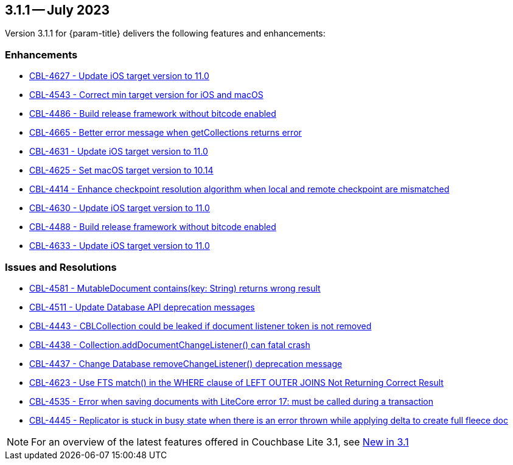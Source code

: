 [#maint-3-1-1]
== 3.1.1 -- July 2023

Version 3.1.1 for {param-title} delivers the following features and enhancements:

=== Enhancements

* https://issues.couchbase.com/browse/CBL-4627[CBL-4627 - Update iOS target version to 11.0]

* https://issues.couchbase.com/browse/CBL-4543[CBL-4543 - Correct min target version for iOS and macOS]

* https://issues.couchbase.com/browse/CBL-4486[CBL-4486 - Build release framework without bitcode enabled]

* https://issues.couchbase.com/browse/CBL-4665[CBL-4665 - Better error message when getCollections returns error]

* https://issues.couchbase.com/browse/CBL-4631[CBL-4631 - Update iOS target version to 11.0]

* https://issues.couchbase.com/browse/CBL-4625[CBL-4625 - Set macOS target version to 10.14]

* https://issues.couchbase.com/browse/CBL-4414[CBL-4414 - Enhance checkpoint resolution algorithm when local and remote checkpoint are mismatched]

* https://issues.couchbase.com/browse/CBL-4630[CBL-4630 - Update iOS target version to 11.0]

* https://issues.couchbase.com/browse/CBL-4488[CBL-4488 - Build release framework without bitcode enabled]

* https://issues.couchbase.com/browse/CBL-4633[CBL-4633 - Update iOS target version to 11.0]

=== Issues and Resolutions

* https://issues.couchbase.com/browse/CBL-4581[CBL-4581 - MutableDocument contains(key: String) returns wrong result]

* https://issues.couchbase.com/browse/CBL-4511[CBL-4511 - Update Database API deprecation messages]

* https://issues.couchbase.com/browse/CBL-4443[CBL-4443 - CBLCollection could be leaked if document listener token is not removed]

* https://issues.couchbase.com/browse/CBL-4438[CBL-4438 - Collection.addDocumentChangeListener() can fatal crash]

* https://issues.couchbase.com/browse/CBL-4437[CBL-4437 - Change Database removeChangeListener() deprecation message]

* https://issues.couchbase.com/browse/CBL-4623[CBL-4623 - Use FTS match() in the WHERE clause of LEFT OUTER JOINS Not Returning Correct Result]

* https://issues.couchbase.com/browse/CBL-4535[CBL-4535 - Error when saving documents with LiteCore error 17: must be called during a transaction]

* https://issues.couchbase.com/browse/CBL-4445[CBL-4445 - Replicator is stuck in busy state when there is an error thrown while applying delta to create full fleece doc]

NOTE: For an overview of the latest features offered in Couchbase Lite 3.1, see xref:ROOT:cbl-whatsnew.adoc[New in 3.1]
